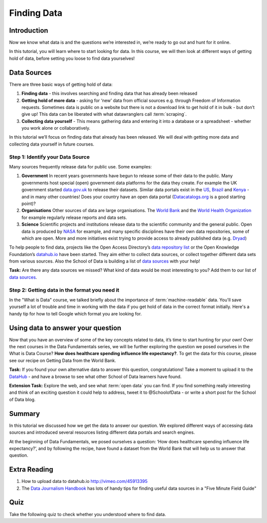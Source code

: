 ﻿Finding Data
============

Introduction
------------

Now we know what data is and the questions we’re interested in, we’re ready to go out and hunt for it online.

In this tutorial, you will learn where to start looking for data. In this course, we will then look at different ways of getting hold of data, before setting you loose to find data yourselves!

Data Sources 
------------

There are three basic ways of getting hold of data:

#. **Finding data** - this involves searching and finding data that has already been released 
#. **Getting hold of more data**  - asking for ‘new’ data from official sources e.g. through Freedom of Information requests. Sometimes data is public on a website but there is not a download link to get hold of it in bulk - but don’t give up! This data can be liberated with what datawranglers call :term:`scraping`.
#. **Collecting data yourself** - This means gathering data and entering it into a database or a spreadsheet - whether you work alone or collaboratively.

In this tutorial we’ll focus on finding data that already has been released. We will deal with getting more data and collecting data yourself in future courses.

Step 1: Identify your Data Source
^^^^^^^^^^^^^^^^^^^^^^^^^^^^^^^^^^

Many sources frequently release data for public use. Some examples:

#. **Government** In recent years governments have begun to release some of their data to the public. Many governments host special (open) government data platforms for the data they create. For example the UK government started `data.gov.uk`_ to release their datasets. Similar data portals exist in the `US`_, `Brazil`_ and `Kenya`_ - and in many other countries! Does your country have an open data portal (`Datacatalogs.org`_ is a good starting point)?
#. **Organisations** Other sources of data are large organisations. The `World Bank`_ and the `World Health Organization`_ for example regularly release reports and data sets.
#. **Science** Scientific projects and institutions release data to the scientific community and the general public. Open data is produced by `NASA`_ for example, and many specific disciplines have their own data repositories, some of which are open. More and more initiatives exist trying to provide access to already published data (e.g. `Dryad`_)

.. _data.gov.uk: http://data.gov.uk
.. _US: http://www.data.gov
.. _Brazil: http://dados.gov.br/
.. _Kenya: https://opendata.go.ke/
.. _World Bank: http://data.WorldBank.org
.. _World Health Organization: http://www.who.int/research/en/
.. _NASA: http://data.nasa.gov/
.. _Dryad: http://datadryad.org/

To help people to find data, projects like the Open Access Directory’s
`data repository list`_ or the Open Knowledge Foundation’s `datahub.io`_
have been started. They aim either to collect data sources, or collect
together different data sets from various sources. Also the School of Data
is building a list of `data sources`_ with your help!

.. _data repository list: http://oad.simmons.edu/oadwiki/Data_repositories
.. _datahub.io: http://datahub.io

.. raw:: html
  
  <div class="well">

**Task:** Are there any data sources we missed? What kind of data would be
most interesting to you? Add them to our list of `data sources`_.

.. raw:: html
  
  </div>

.. _data sources: http://schoolofdata.org/datasources/

Step 2: Getting data in the format you need it
^^^^^^^^^^^^^^^^^^^^^^^^^^^^^^^^^^^^^^^^^^^^^^

In the "What is Data" course, we talked briefly about the importance of :term:`machine-readable` data. You'll save yourself a lot of trouble and time in working with the data if you get hold of data in the correct format initially. Here's a handy tip for how to tell Google which format you are looking for.

.. raw:: html

  <div class="centered"><iframe src="http://p2pu.schoolofdata.org/tip/find-data-with-google.html"
  width="480" height="250" style="border: none;" align="middle"></iframe></div>


Using data to answer your question
----------------------------------

Now that you have an overview of some of the key concepts related to data, it’s time to start hunting for your own! Over the next courses in the Data Fundamentals series, we will be further exploring the question we posed ourselves in the What is Data Course? **How does healthcare spending influence life expectancy?**. To get the data for this course, please see our recipe on Getting Data from the World Bank.

.. raw:: html

  <div class="well">

**Task:** If you found your own alternative data to answer this question, congratulations! Take a moment to upload it to the `DataHub`_ - and have a browse to see what other School of Data learners have found.

.. _`DataHub`: http://datahub.io

**Extension Task:** Explore the web, and see what :term:`open data` you can find. If you find something really interesting and think of an exciting question it could help to address, tweet it to @SchoolofData - or write a short post for the School of Data blog.

.. raw:: html
  
  </div>

Summary
-------
In this tutorial we discussed how we get the data to answer our question. We explored different ways of accessing data sources and introduced several resources listing different data portals and search engines.

At the beginning of Data Fundamentals, we posed ourselves a question: ‘How does healthcare spending influence life expectancy?’, and by following the recipe, have found a dataset from the World Bank that will help us to answer that question.


Extra Reading
-------------

1. How to upload data to datahub.io http://vimeo.com/45913395 
2. The `Data Journalism Handbook`_ has lots of handy tips for finding useful data sources in a "Five Minute Field Guide"

.. _Datacatalogs.org: http://datacatalogs.org
.. _Data Journalism Handbook: http://datajournalismhandbook.org/1.0/en/getting_data_0.html

Quiz
----

Take the following quiz to check whether you understood where to find data.

.. raw:: html
   
      <iframe 
         src="http://okfnlabs.org/scodaquiz/index.html#data/finding-data.json"
            width="100%" height="850" frameborder="0" marginheight="0"
               marginwidth="0">Loading...</iframe><br/><br/>

.. raw:: html 
 
   <a href="../sort-and-filter/" class="btn btn-primary btn-large">Next 
     Course<span class="icon-arrow-right"></span></a> 

